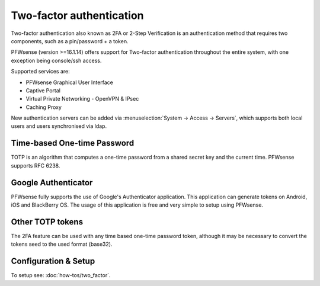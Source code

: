 =========================
Two-factor authentication
=========================

.. image:: images/two_factor_authentication.png
   :width: 100%

Two-factor authentication also known as 2FA or 2-Step Verification is an authentication
method that requires two components, such as a pin/password + a token.

PFWsense (version >=16.1.14) offers support for Two-factor authentication throughout
the entire system, with one exception being console/ssh access.

Supported services are:

* PFWsense Graphical User Interface
* Captive Portal
* Virtual Private Networking - OpenVPN & IPsec
* Caching Proxy

New authentication servers can be added via  :menuselection:`System -> Access -> Servers`, which supports
both local users and users synchronised via ldap.  

----------------------------
Time-based One-time Password
----------------------------
TOTP is an algorithm that computes a one-time password from a shared secret key
and the current time. PFWsense supports RFC 6238.


--------------------
Google Authenticator
--------------------
PFWsense fully supports the use of Google's Authenticator application.
This application can generate tokens on Android, iOS and BlackBerry OS.
The usage of this application is free and very simple to setup using PFWsense.

-----------------
Other TOTP tokens
-----------------
The 2FA feature can be used with any time based one-time password token, although
it may be necessary to convert the tokens seed to the used format (base32).

---------------------
Configuration & Setup
---------------------
To setup see: :doc:`how-tos/two_factor`.
